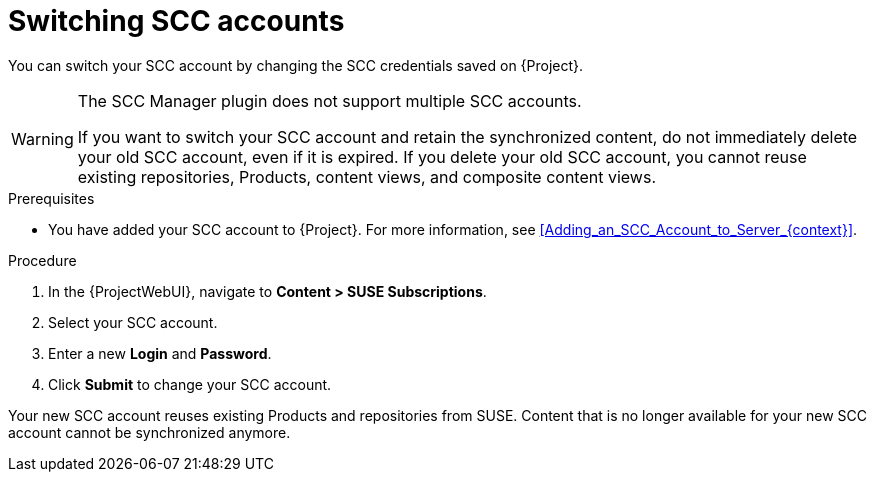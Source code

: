 [id="Switching_SCC_Accounts_{context}"]
= Switching SCC accounts

You can switch your SCC account by changing the SCC credentials saved on {Project}.

[WARNING]
====
The SCC Manager plugin does not support multiple SCC accounts.

If you want to switch your SCC account and retain the synchronized content, do not immediately delete your old SCC account, even if it is expired.
If you delete your old SCC account, you cannot reuse existing repositories, Products, content views, and composite content views.
====

.Prerequisites
* You have added your SCC account to {Project}.
For more information, see xref:Adding_an_SCC_Account_to_Server_{context}[].

.Procedure
. In the {ProjectWebUI}, navigate to *Content > SUSE Subscriptions*.
. Select your SCC account.
. Enter a new *Login* and *Password*.
. Click *Submit* to change your SCC account.

Your new SCC account reuses existing Products and repositories from SUSE.
Content that is no longer available for your new SCC account cannot be synchronized anymore.
